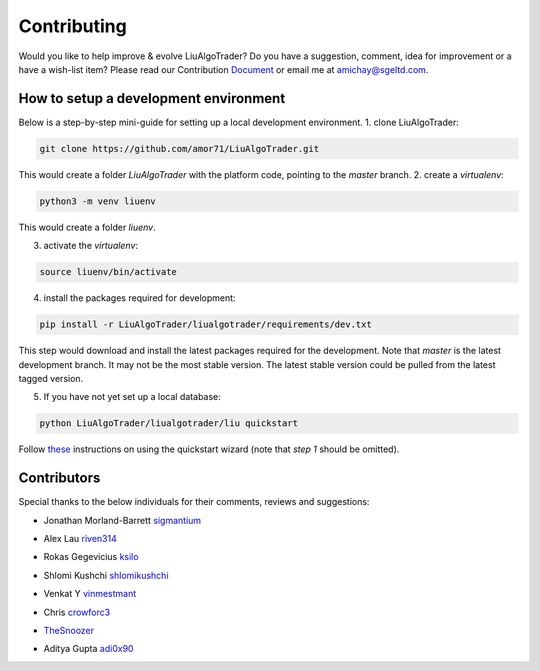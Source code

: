 Contributing
============
Would you like to help improve & evolve LiuAlgoTrader? 
Do you have a suggestion, comment, idea for improvement or 
a have a wish-list item? Please read our
Contribution Document_ or email me at amichay@sgeltd.com.

.. _Document: https://github.com/amor71/LiuAlgoTrader/blob/master/CONTRIBUTING.md

How to setup a development environment
--------------------------------------

Below is a step-by-step mini-guide for setting up a local development environment.
1. clone LiuAlgoTrader:

.. code-block:: bash

    git clone https://github.com/amor71/LiuAlgoTrader.git

This would create a folder `LiuAlgoTrader` with the platform code, pointing to the `master` branch.
2. create a `virtualenv`:

.. code-block:: bash
    
    python3 -m venv liuenv

This would create a folder `liuenv`.

3. activate the `virtualenv`:

.. code-block:: bash

    source liuenv/bin/activate

4. install the packages required for development:

.. code-block:: bash

    pip install -r LiuAlgoTrader/liualgotrader/requirements/dev.txt

This step would download and install the latest packages required for the development. Note that `master` is the latest development branch. It may not be the most stable version. The latest stable version could be pulled from the latest tagged version.

5. If you have not yet set up a local database:

.. code-block:: bash

    python LiuAlgoTrader/liualgotrader/liu quickstart

Follow these_ instructions on using the quickstart wizard (note that `step 1` should be omitted).

.. _these: https://liualgotrader.readthedocs.io/en/latest/Quickstart.html




Contributors
------------

Special thanks to the below individuals for their comments, reviews and suggestions:

- Jonathan Morland-Barrett sigmantium_

.. _sigmantium: https://github.com/sigmantium

- Alex Lau riven314_

.. _riven314: https://github.com/riven314

- Rokas Gegevicius ksilo_

.. _ksilo: https://github.com/ksilo

- Shlomi Kushchi shlomikushchi_

.. _shlomikushchi: https://github.com/shlomikushchi

- Venkat Y vinmestmant_

.. _vinmestmant: https://github.com/vinmestmant

- Chris crowforc3_

.. _crowforc3: https://github.com/crawforc3

- TheSnoozer_

.. _TheSnoozer: https://github.com/TheSnoozer

- Aditya Gupta adi0x90_

.. _adi0x90: https://github.com/adi0x90



